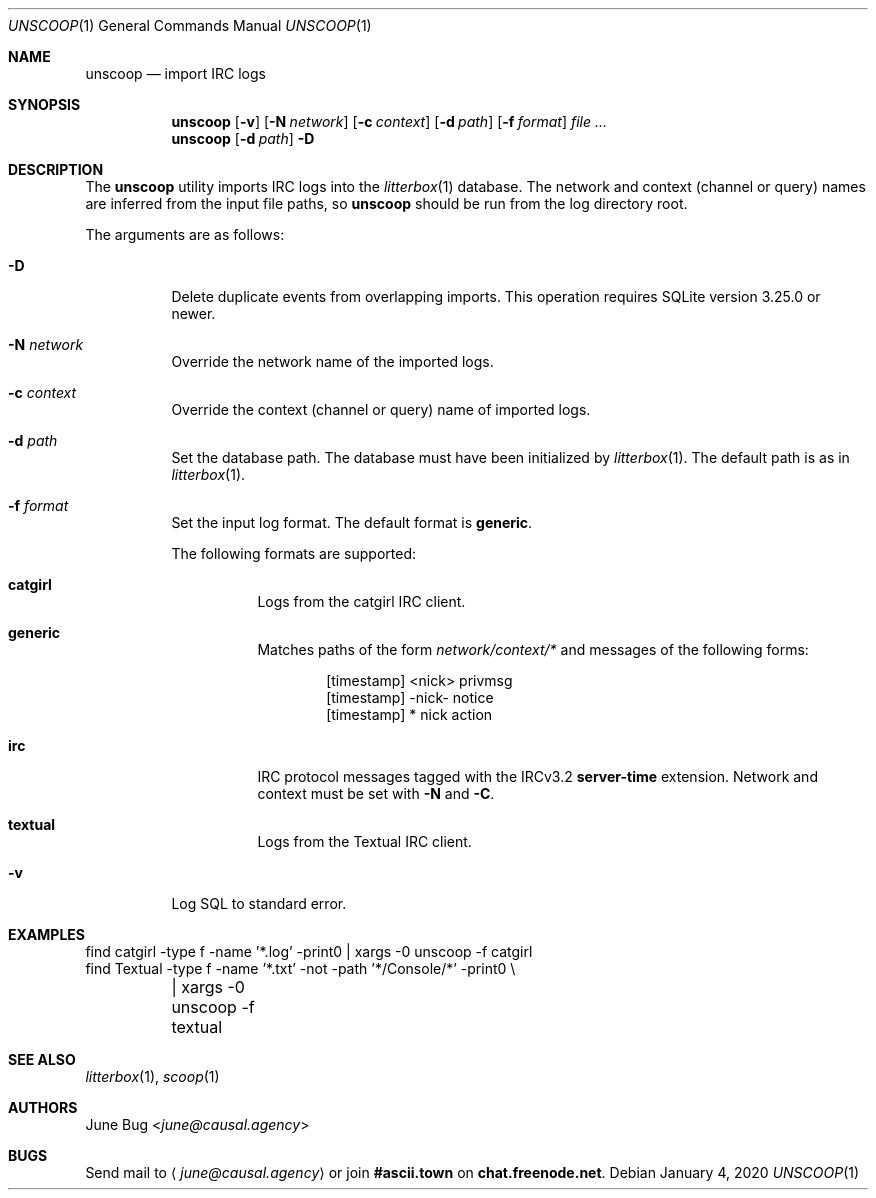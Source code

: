 .Dd January 4, 2020
.Dt UNSCOOP 1
.Os
.
.Sh NAME
.Nm unscoop
.Nd import IRC logs
.
.Sh SYNOPSIS
.Nm
.Op Fl v
.Op Fl N Ar network
.Op Fl c Ar context
.Op Fl d Ar path
.Op Fl f Ar format
.Ar
.
.Nm
.Op Fl d Ar path
.Fl D
.
.Sh DESCRIPTION
The
.Nm
utility imports IRC logs into the
.Xr litterbox 1
database.
The network and context (channel or query) names
are inferred from the input file paths,
so
.Nm
should be run from the log directory root.
.
.Pp
The arguments are as follows:
.Bl -tag -width Ds
.It Fl D
Delete duplicate events from overlapping imports.
This operation requires SQLite version 3.25.0 or newer.
.
.It Fl N Ar network
Override the network name of the imported logs.
.
.It Fl c Ar context
Override the context (channel or query) name
of imported logs.
.
.It Fl d Ar path
Set the database path.
The database must have been initialized by
.Xr litterbox 1 .
The default path is as in
.Xr litterbox 1 .
.
.It Fl f Ar format
Set the input log format.
The default format is
.Cm generic .
.Pp
The following formats are supported:
.Bl -tag -width Ds
.It Cm catgirl
Logs from the catgirl IRC client.
.It Cm generic
Matches paths of the form
.Pa network/context/*
and messages of the following forms:
.Bd -literal -offset indent
[timestamp] <nick> privmsg
[timestamp] -nick- notice
[timestamp] * nick action
.Ed
.It Cm irc
IRC protocol messages tagged with the IRCv3.2
.Sy server-time
extension.
Network and context must be set with
.Fl N
and
.Fl C .
.It Cm textual
Logs from the Textual IRC client.
.El
.
.It Fl v
Log SQL to standard error.
.El
.
.Sh EXAMPLES
.Bd -literal
find catgirl -type f -name '*.log' -print0 | xargs -0 unscoop -f catgirl
find Textual -type f -name '*.txt' -not -path '*/Console/*' -print0 \e
	| xargs -0 unscoop -f textual
.Ed
.
.Sh SEE ALSO
.Xr litterbox 1 ,
.Xr scoop 1
.
.Sh AUTHORS
.An June Bug Aq Mt june@causal.agency
.
.Sh BUGS
Send mail to
.Aq Mt june@causal.agency
or join
.Li #ascii.town
on
.Li chat.freenode.net .
